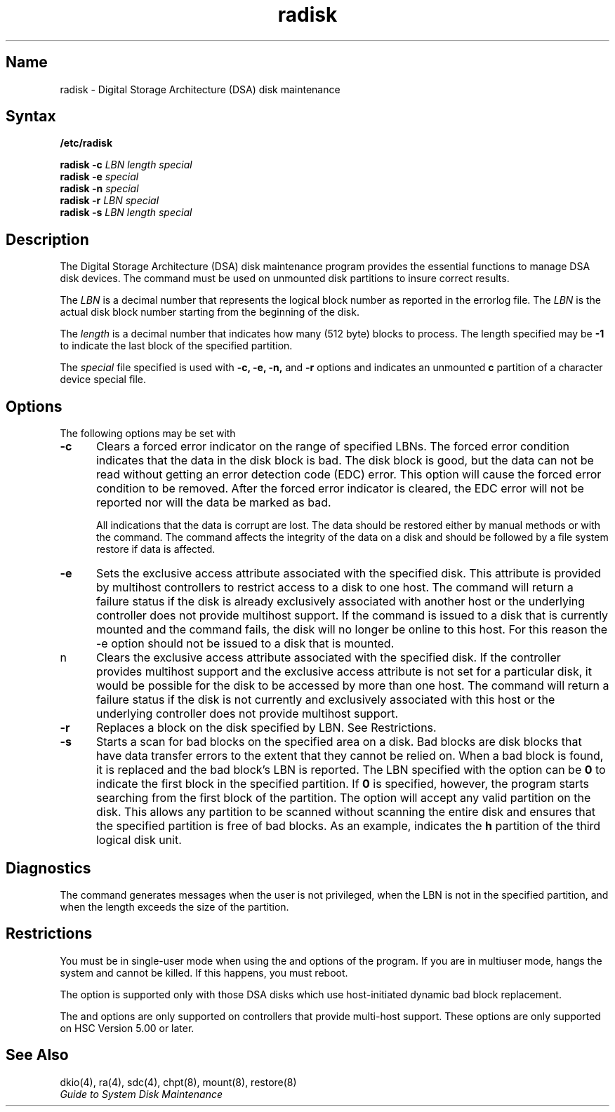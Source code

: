 .\" SCCSID: @(#)radisk.8	3.1	11/24/87
.\" to produce output: 
.\" ditroff \-Tln01 \-t \-man filename | lpr \-n \-Pln &
.TH radisk 8
.UC 4
.SH Name
radisk \- Digital Storage Architecture (DSA) disk maintenance
.SH Syntax
.B /etc/radisk
.sp
.B radisk
.B \-c 
.I LBN
.I length
.I special
.RE
.br
.B radisk
.B \-e
.I special
.br
.B radisk
.B \-n
.I special
.br
.B radisk
.B \-r
.I LBN
.I special
.br
.B radisk
.B \-s
.I LBN
.I length
.I special
.SH Description
.NXR "radisk utility"
.NXR "DSA disk" "managing"
.NXS "Digital Storage Architecture" "DSA disk"
The Digital Storage Architecture (DSA) disk maintenance program
.PN radisk
provides the essential functions to manage DSA 
disk devices. The
.PN radisk
command must be used on unmounted disk partitions to insure correct
results.
.PP
The 
.I LBN 
is a decimal number that represents the logical block number as
reported in the errorlog file.  The 
.I LBN 
is the actual disk block number
starting from the beginning of the disk. 
.PP
The
.I length 
is a decimal number that indicates how many (512 byte) blocks to
process.  The length specified may be 
.B \-1 
to indicate the last block of the specified partition.
.PP
The 
.I special 
file specified is used with 
.B \-c, \-e, \-n,  
and 
.B \-r 
options and indicates an unmounted 
.B c
partition of a character device special file.
.SH Options
The following options may be set with 
.PN radisk .
.NXR "radisk utility" "options"
.IP \fB\-c\fR 5  
Clears a forced error indicator on the range of specified LBNs.  The
forced error condition indicates that the data in the disk block is
bad.  The disk block is good, but the data can not be read without
getting an error detection code (EDC) error.  This option will cause the
forced error condition to be removed.  After the forced error indicator
is cleared, the EDC error will not be reported nor will the data be
marked as bad.  
.IP
All indications that the data is corrupt are lost.  The
data should be restored either by manual methods or with the 
.PN restore
command. The 
.PN radisk 
command affects the integrity of the data on a disk and should be
followed by a file system restore if data is affected.
.IP \fB\-e\fR 5
Sets the exclusive access attribute associated with the specified disk.  This
attribute is provided by multihost controllers to restrict access to a disk
to one host.  The 
.PN radisk 
command will return a failure status if the disk is already exclusively 
associated with another host or the underlying controller does not provide
multihost support.
If the 
command is issued to a disk that is currently mounted and the command fails,
the disk will no longer be online to this host.  For this reason the
\f(CW\-e\fR option should not be issued to a disk that is mounted.
.IP \f(B\-n\fR 5
Clears the exclusive access attribute associated with the specified disk.  
If the controller provides multihost support and the exclusive access attribute
is not set for a particular disk, it would be possible for the disk to be 
accessed by more than one host.
The 
.PN radisk 
command will return a failure status if the disk is not currently and exclusively
associated with this host or the underlying controller does not provide
multihost support.
.IP \fB\-r\fR 5
Replaces a block on the disk specified by LBN. See Restrictions.
.IP \fB\-s\fR 5
Starts a scan for bad blocks on the specified area on a disk. Bad blocks
are disk blocks that have data transfer errors to the extent that they
cannot be relied on.  When a bad block is found, it is replaced and the
bad block's LBN is reported.  The LBN specified with the
.PN \-s 
option can be 
.B 0 
to indicate the first block in the specified partition.  If 
.B 0
is specified, however, the program starts searching from the first block 
of the partition. The 
.PN \-s 
option will accept any valid partition on the disk. This allows any
partition to be scanned without scanning the entire disk and ensures
that the specified partition is free of bad blocks. As an example,
.PN /dev/rra3h 
indicates the 
.B h 
partition of the third logical disk unit.
.PP
.DT
.SH Diagnostics
The
.PN radisk
command generates messages when the user is not privileged, when the
LBN is not in the specified partition, and when the length exceeds the
size of the partition.
.SH Restrictions
You must be in single-user mode when using the
.PN \-c ,
.PN \-r ,
and
.PN \-s
options of the
.PN radisk
program.  If you are in multiuser mode, 
.PN radisk
hangs the system and cannot be killed.  If this happens, you must reboot.
.PP
The 
.PN \-r 
option is supported only with those DSA disks which use host-initiated
dynamic bad block replacement. 
.PP
The
.PN \-e
and
.PN \-n
options are only supported on controllers that provide multi-host support.
These options are only supported on HSC Version 5.00 or later.
.SH See Also
dkio(4), ra(4), sdc(4), chpt(8), mount(8), restore(8)
.br
.I "Guide to System Disk Maintenance"
